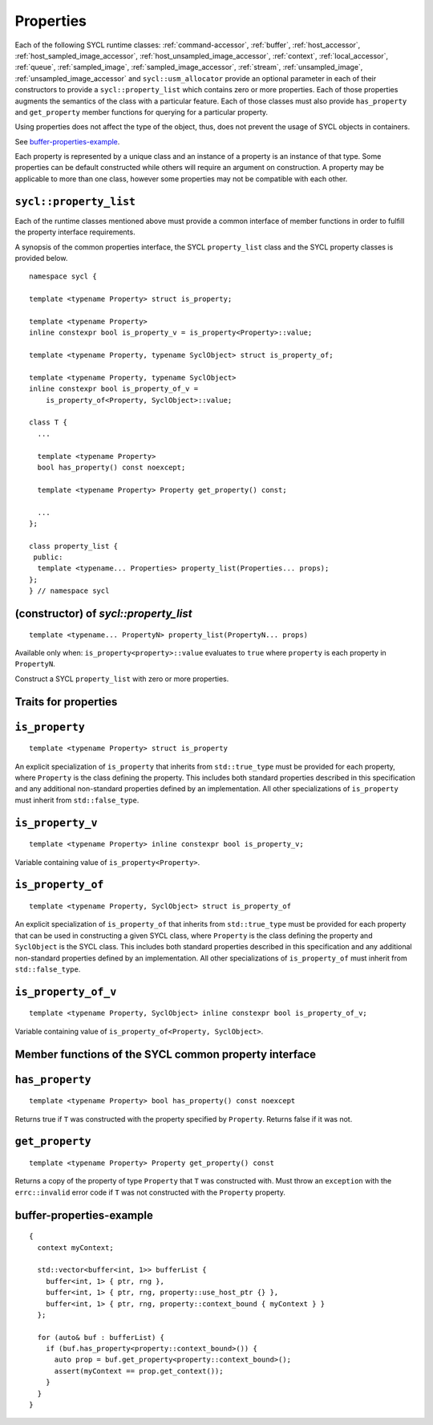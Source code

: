 ..
  Copyright 2020 The Khronos Group Inc.
  SPDX-License-Identifier: CC-BY-4.0

.. _properties:

**********
Properties
**********

Each of the following SYCL runtime classes: :ref:`command-accessor`,
:ref:`buffer`, :ref:`host_accessor`, :ref:`host_sampled_image_accessor`,
:ref:`host_unsampled_image_accessor`, :ref:`context`,
:ref:`local_accessor`, :ref:`queue`, :ref:`sampled_image`,
:ref:`sampled_image_accessor`, :ref:`stream`, :ref:`unsampled_image`,
:ref:`unsampled_image_accessor` and ``sycl::usm_allocator``
provide an optional parameter in each of their constructors
to provide a ``sycl::property_list`` which contains zero or more properties.
Each of those properties augments the semantics of the class with
a particular feature. Each of those classes must also provide
``has_property`` and ``get_property`` member functions
for querying for a particular property.

Using properties does not affect the
type of the object, thus, does not prevent the usage of SYCL objects
in containers.

See `buffer-properties-example`_.

.. seealso:: |SYCL_BUFF_PROP|

Each property is represented by a unique class and an instance of a property
is an instance of that type. Some properties can be default constructed while
others will require an argument on construction. A property may be applicable
to more than one class, however some properties may not be compatible
with each other.

.. _property_list`:

``sycl::property_list``
=======================

Each of the runtime classes mentioned above must provide a common interface of
member functions in order to fulfill the property interface requirements.

A synopsis of the common properties interface, the SYCL ``property_list``
class and the SYCL property classes is provided below.

::


  namespace sycl {

  template <typename Property> struct is_property;

  template <typename Property>
  inline constexpr bool is_property_v = is_property<Property>::value;

  template <typename Property, typename SyclObject> struct is_property_of;

  template <typename Property, typename SyclObject>
  inline constexpr bool is_property_of_v =
      is_property_of<Property, SyclObject>::value;

  class T {
    ...

    template <typename Property>
    bool has_property() const noexcept;

    template <typename Property> Property get_property() const;

    ...
  };

  class property_list {
   public:
    template <typename... Properties> property_list(Properties... props);
  };
  } // namespace sycl

(constructor) of `sycl::property_list`
======================================

::

  template <typename... PropertyN> property_list(PropertyN... props)

Available only when: ``is_property<property>::value`` evaluates to
``true`` where ``property`` is each property in ``PropertyN``.

Construct a SYCL ``property_list`` with zero or more properties.

.. _traits_for_properties :

Traits for properties
=====================

``is_property``
===============

::

  template <typename Property> struct is_property

An explicit specialization of ``is_property`` that inherits from
``std::true_type`` must be provided for each property, where
``Property`` is the class defining the property. This includes both
standard properties described in this specification and any additional
non-standard properties defined by an implementation. All other
specializations of ``is_property`` must inherit from ``std::false_type``.

``is_property_v``
=================

::

  template <typename Property> inline constexpr bool is_property_v;

Variable containing value of ``is_property<Property>``.

``is_property_of``
==================

::

  template <typename Property, SyclObject> struct is_property_of

An explicit specialization of ``is_property_of`` that inherits from
``std::true_type`` must be provided for each property that can be used
in constructing a given SYCL class, where ``Property`` is the class defining
the property and ``SyclObject`` is the SYCL class. This includes both standard
properties described in this specification and any additional non-standard
properties defined by an implementation. All other specializations of
``is_property_of`` must inherit from ``std::false_type``.

``is_property_of_v``
====================

::

  template <typename Property, SyclObject> inline constexpr bool is_property_of_v;

Variable containing value of ``is_property_of<Property, SyclObject>``.

Member functions of the SYCL common property interface
======================================================

``has_property``
================

::

  template <typename Property> bool has_property() const noexcept

Returns true if ``T`` was constructed with the property specified
by ``Property``. Returns false if it was not.

``get_property``
================

::

  template <typename Property> Property get_property() const

Returns a copy of the property of type ``Property`` that ``T`` was
constructed with. Must throw an ``exception`` with the
``errc::invalid`` error code if ``T`` was not constructed
with the ``Property`` property.

.. _ buffer-properties-example:

buffer-properties-example
=========================

::

  {
    context myContext;

    std::vector<buffer<int, 1>> bufferList {
      buffer<int, 1> { ptr, rng },
      buffer<int, 1> { ptr, rng, property::use_host_ptr {} },
      buffer<int, 1> { ptr, rng, property::context_bound { myContext } }
    };

    for (auto& buf : bufferList) {
      if (buf.has_property<property::context_bound>()) {
        auto prop = buf.get_property<property::context_bound>();
        assert(myContext == prop.get_context());
      }
    }
  }
